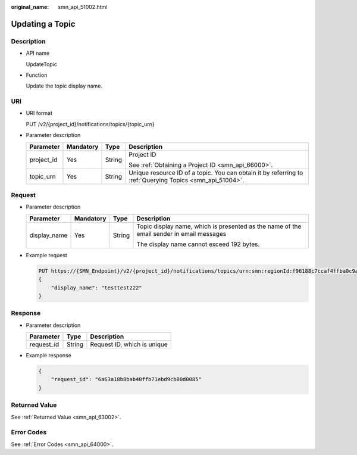:original_name: smn_api_51002.html

.. _smn_api_51002:

Updating a Topic
================

Description
-----------

-  API name

   UpdateTopic

-  Function

   Update the topic display name.

URI
---

-  URI format

   PUT /v2/{project_id}/notifications/topics/{topic_urn}

-  Parameter description

   +-----------------+-----------------+-----------------+----------------------------------------------------------------------------------------------------------+
   | Parameter       | Mandatory       | Type            | Description                                                                                              |
   +=================+=================+=================+==========================================================================================================+
   | project_id      | Yes             | String          | Project ID                                                                                               |
   |                 |                 |                 |                                                                                                          |
   |                 |                 |                 | See :ref:`Obtaining a Project ID <smn_api_66000>`.                                                       |
   +-----------------+-----------------+-----------------+----------------------------------------------------------------------------------------------------------+
   | topic_urn       | Yes             | String          | Unique resource ID of a topic. You can obtain it by referring to :ref:`Querying Topics <smn_api_51004>`. |
   +-----------------+-----------------+-----------------+----------------------------------------------------------------------------------------------------------+

Request
-------

-  Parameter description

   +-----------------+-----------------+-----------------+------------------------------------------------------------------------------------------+
   | Parameter       | Mandatory       | Type            | Description                                                                              |
   +=================+=================+=================+==========================================================================================+
   | display_name    | Yes             | String          | Topic display name, which is presented as the name of the email sender in email messages |
   |                 |                 |                 |                                                                                          |
   |                 |                 |                 | The display name cannot exceed 192 bytes.                                                |
   +-----------------+-----------------+-----------------+------------------------------------------------------------------------------------------+

-  Example request

   .. code-block:: text

      PUT https://{SMN_Endpoint}/v2/{project_id}/notifications/topics/urn:smn:regionId:f96188c7ccaf4ffba0c9aa149ab2bd57:test_topic_v2
      {
          "display_name": "testtest222"
      }

Response
--------

-  Parameter description

   ========== ====== ===========================
   Parameter  Type   Description
   ========== ====== ===========================
   request_id String Request ID, which is unique
   ========== ====== ===========================

-  Example response

   .. code-block::

      {
          "request_id": "6a63a18b8bab40ffb71ebd9cb80d0085"
      }

Returned Value
--------------

See :ref:`Returned Value <smn_api_63002>`.

Error Codes
-----------

See :ref:`Error Codes <smn_api_64000>`.
